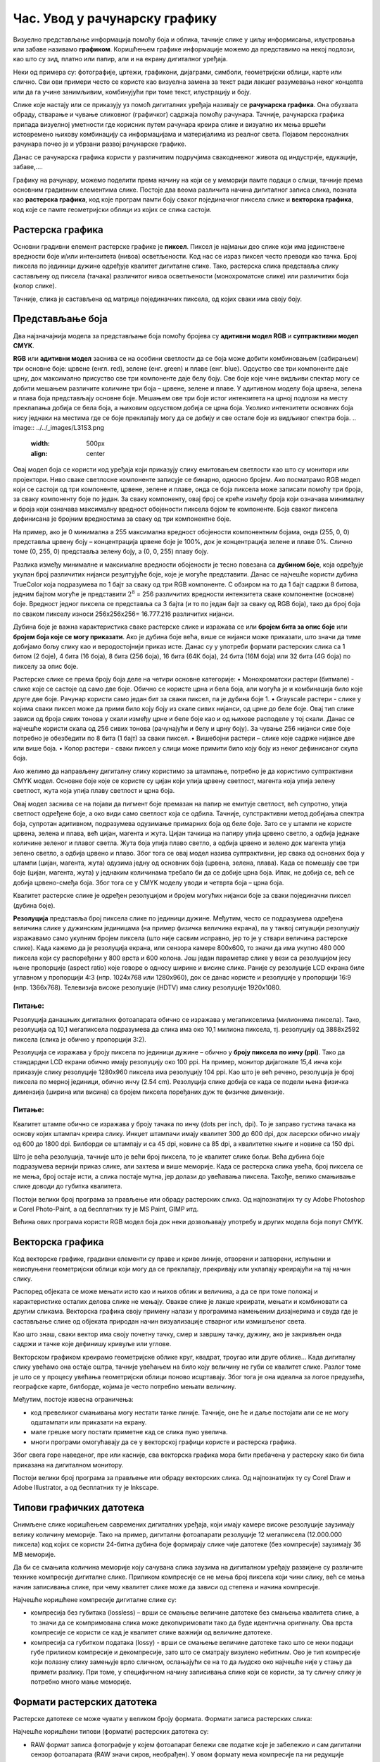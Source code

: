 Час. Увод у рачунарску графику
==============================

.. infonote::
 
 На овом часу научићеш о:
    •	 појму рачунарске графике;
    •	 принципима растерске и векторске графике;
    •	 моделима приказа боја;
    •	 форматима записа слика.

Визуелно представљање информација помоћу боја и облика, тачније слике у циљу информисања, илустровања или забаве називамо **графиком**. Коришћењем графике информације можемо да представимо на некој подлози, као што су зид, платно или папир, али и на екрану дигиталног уређаја.

.. image:: ../../_images/L31S1.png
    :width: 800px
    :align: center

Неки од примера су: фотографије, цртежи, графикони, дијаграми, симболи, геометријски облици, карте или слично. 
Сви ови примери често се користе као визуелна замена за текст ради лакшег разумевања неког концепта или да га учине занимљивим, комбинујући при томе текст, илустрацију и боју.

Слике које настају или се приказују уз помоћ дигиталних уређаја називају се **рачунарска графика**. Она обухвата обраду, стварање и чување сликовног (графичког) садржаја помоћу рачунара. Тачније, рачунарска графика припада визуелној уметности где корисник путем рачунара креира слике и визуално их мења вршећи истовремено њихову комбинацију са информацијама и материјалима из реалног света. Појавом персоналних рачунара почео је и убрзани развој рачунарске графике.

Данас се рачунарска графика користи у различитим подручјима свакодневног живота од индустрије, едукације, забаве,…. 

Графику на рачунару, можемо поделити према начину на који се у меморији памте подаци о слици, тачније према основним градивним елементима слике. 
Постоје два веома различита начина дигиталног записа слика, позната као **растерска графика**, код које програм памти боју сваког појединачног пиксела слике и **векторска графика**, код које се памте геометријски облици из којих се слика састоји.

Растерска графика
------------------

Основни градивни елемент растерске графике је **пиксел**. 
Пиксел је најмањи део слике који има јединствене вредности боје и/или интензитета (нивоа) осветљености. Код нас се израз пиксел често преводи као тачка. Број пиксела по јединици дужине одређује квалитет дигиталне слике. Тако, растерска слика представља слику састављену од пиксела (тачака) различитог нивоа осветљености (монохроматске слике) или различитих боја (колор слике). 

.. image:: ../../_images/L31S2.jpg
    :width: 500px
    :align: center

Тачније, слика је састављена од матрице појединачних пиксела, од којих сваки има своју боју. 

Представљање боја 
------------------

Два најзначајнија модела за представљање боја помоћу бројева су **адитивни модел RGB** и **суптрактивни модел CМYК**. 

**RGB** или **адитивни модел** заснива се на особини светлости да се боја може добити комбиновањем (сабирањем) три основне боје: црвене (енгл. red), зелене (енг. green) и плаве (енг. blue). Одсуство све три компоненте даје црну, док максимално присуство све три компоненте даје белу боју. 
Све боје које чине видљиви спектар могу се добити мешањем различите количине три боја – црвене, зелене и плаве. У адитивном моделу боја црвена, зелена и плава боја представљају основне боје. Мешањем ове три боје истог интензитета на црној подлози на месту преклапања добија се бела боја, а њиховим одсуством добија се црна боја. Уколико интензитети основних боја нису једнаки на местима где се боје преклапају могу да се добију и све остале боје из видљивог спектра боја.
.. image:: ../../_images/L31S3.png
    :width: 500px
    :align: center

Овај модел боја се користи код уређаја који приказују слику емитовањем светлости као што су монитори или пројектори. Ниво сваке светлосне компоненте записује се бинарно, односно бројем. Ако посматрамо RGB модел који се састоји од три компоненте, црвене, зелене и плаве, онда се боја пиксела може записати помоћу три броја, за сваку компоненту боје по један. За сваку компоненту, овај број се креће између броја који означава минималну и броја који означава максималну вредност обојености пиксела бојом те компоненте. Боја сваког пиксела дефинисана је бројним вредностима за сваку од три компонентне боје. 

На пример, ако је 0 минимална а 255 максимална вредност обојености компонентним бојама, онда (255, 0, 0) представља црвену боју – концентрација црвене боје је 100%, док је концентрација зелене и плаве 0%. Слично томе (0, 255, 0) представља зелену боју, а (0, 0, 255) плаву боју.

.. image:: ../../_images/L31S4.png
    :width: 500px
    :align: center

Разлика између минималне и максималне вредности обојености је тесно повезана са **дубином боје**, која одређује укупан број различитих нијанси резултујуће боје, које је могуће представити. Данас се најчешће користи дубина TrueColor која подразумева по 1 бајт за сваку од три RGB компоненте. С обзиром на то да 1 бајт садржи 8 битова, jедним бајтом могуће је представити :math:`2^8` = 256 различитих вредности интензитета сваке компонентне (основне) боје. Вредност једног пиксела се представља са 3 бајта (и то по један бајт за сваку од RGB боја), тако да број боја по сваком пикселу износи 256х256х256= 16.777.216 различитих нијанси. 

Дубина боје је важна карактеристика сваке растерске слике и изражава се или **бројем бита за опис боје** или **бројем боја које се могу приказати**. Ако је дубина боје већа, више се нијанси може приказати, што значи да тиме добијамо бољу слику као и веродостојнији приказ исте. Данас су у употреби формати растерских слика са 1 битом (2 боје), 4 бита (16 боја), 8 бита (256 боја), 16 бита (64К боја), 24 бита (16М боја) или 32 бита (4G боја) по пикселу за опис боје. 

Растерске слике се према броју боја деле на четири основне категорије: 
•	Монохроматски растери (битмапе) - слике које се састоје од само две боје. Обично се користе црна и бела боја, али могућа је и комбинација било које друге две боје. Рачунар користи само један бит за сваки пиксел, па је дубина боје 1. 
•	Grayscale растери - слике у којима сваки пиксел може да прими било коју боју из скале сивих нијанси, од црне до беле боје. Овај тип слике зависи од броја сивих тонова у скали између црне и беле боје као и од њихове расподеле у тој скали. Данас се најчешће користи скала од 256 сивих тонова (рачунајући и белу и црну боју). За чување 256 нијанси сиве боје потребно је обезбедити по 8 бита (1 бајт) за сваки пиксел. 
•	Вишебојни растери – слике које садрже нијансе две или више боја. 
•	Колор растери - сваки пиксел у слици може примити било коју боју из неког дефинисаног скупа боја. 

Ако желимо да направљену дигиталну слику користимо за штампање, потребно је да користимо суптрактивни CMYK модел. Oсновне боје које се користе су цијан који упија црвену светлост, магента која упија зелену светлост, жута која упија плаву светлост и црна боја. 

.. image:: ../../_images/L31S5.png
    :width: 500px
    :align: center

Овај модел заснива се на појави да пигмент боје премазан на папир не емитује светлост, већ супротно, упија светлост одређене боје, а око види само светлост која се одбила. Тачније, супстрактивни метод добијања спектра боја, супротан адитивном, подразумева одузимање примарних боја од беле боје. 
Зато се у штампи не користе црвена, зелена и плава, већ цијан, магента и жута. Цијан тачкица на папиру упија црвено светло, а одбија једнаке количине зеленог и плавог светла. Жута боја упија плаво светло, а одбија црвено и зелено док магента упија зелено светло, а одбија црвено и плаво. Због тога се овај модел назива суптрактивни, јер свака од основних боја у штампи (цијан, магента, жута) одузима једну од основних боја (црвена, зелена, плава). Када се помешају све три боје (цијан, магента, жута) у једнаким количинама требало би да се добиje црна боја. Ипак, не добија се, већ се добија црвено-смеђа боја. Због тога се у CMYK моделу уводи и четврта боја – црна боја. 

Kвалитет растерске слике је одређен резолуцијом и бројем могућих нијанси боје за сваки појединачни пиксел (дубина боје). 

**Резолуција** представља број пиксела слике по јединици дужине. Међутим, често се подразумева одређена величина слике у дужинским јединицама (на пример физичка величина екрана), па у таквој ситуацији резолуцију изражавамо само укупним бројем пиксела (што није сасвим исправно, јер то је у ствари величина растерске слике). Када кажемо да је резолуција екрана, или сензора камере 800x600, то значи да има укупно 480 000 пиксела који су распоређени у 800 врста и 600 колона. Још један параметар слике у вези са резолуцијом јесу њене пропорције (aspect ratio) које говоре о односу ширине и висине слике. Раније су резолуције LCD екрана биле углавном у пропорцији 4:3 (нпр. 1024x768 или 1280x960), док се данас користе и резолуције у пропорцији 16:9 (нпр. 1366x768). Телевизија високе резолуције (HDTV) има слику резолуције 1920x1080. 

Питање:
~~~~~~~

.. fillintheblank:: L31P1

    На дигиталном уређају сачувана је слика која има следеће димензије 2048x1152. Колико пиксела има по висини слике? 

    Одговор: |blank|

    - :^1152$: Тачно
      :x: Одговор није тачан.

.. fillintheblank:: L31P2

    Колико пиксела има по ширини слике? 
    
    Одговор: |blank|

    - :^2048$: Тачно
      :x: Одговор није тачан.

.. fillintheblank:: L31P3

    Колика је укупна резолуција у мегапикселима (један мегапиксел је милион пиксела)? Унеси вредност користећи за запис са две децимале иза децималне тачке.

    Одговор: |blank|

    - :^2.36$: Тачно
      :x: Одговор није тачан.

Резолуција данашњих дигиталних фотоапарата обично се изражава у мегапикселима (милионима пиксела). Тако, резолуција од 10,1 мегапиксела подразумева да слика има око 10,1 милиона пиксела, тј. резолуцију од 3888x2592 пиксела (слика је обично у пропорцији 3:2). 

Резолуција се изражава у броју пиксела по јединици дужине – обично у **броју пиксела по инчу (ppi)**. Тако да стандардни LCD екрани обично имају резолуцију око 100 ppi. На пример, монитор дијагонале 15,4 инча који приказује слику резолуције 1280x960 пиксела има резолуцију 104 ppi. 
Као што је већ речено, резолуција је број пиксела по мерној јединици, обично  инчу (2.54 cm). Резолуцијa слике добија се када се подели њена физичка димензија (ширина или висина) са бројем пиксела поређаних дуж те физичке димензије. 

Питање:
~~~~~~~

.. fillintheblank:: L31P4

    На пример, ако је слика ширине 16 cm, а висине 7.51 cm и има 454 пиксела по ширини и 201 по висини слике, онда је резолуција 454/16 или 201/7.51 = 26.764 пиксела по центиметру. Колика је резолуција ове слике изражена у пикселима по инчу? Унеси вредност користећи запис са две децимале иза децималне тачке.

    Одговор: |blank|

    - :^67.98$: Тачно
      :x: Одговор није тачан.

Квалитет штампе обично се изражава у броју тачака по инчу (dots per inch, dpi). То је заправо густина тачака на основу којих штампач креира слику. Инкџет штампачи имају квалитет 300 до 600 dpi, док ласерски обично имају од 600 до 1800 dpi. Билборди се штампају и са 45 dpi, новине са 85 dpi, а квалитетне књиге и новине са 150 dpi.

Што је већа резолуција, тачније што је већи број пиксела, то је квалитет слике бољи. Већа дубина боје подразумева вернији приказ слике, али захтева и више меморије. Када се растерска слика увећа, број пиксела се не мења, број остаје исти, а слика постаје мутна, јер долази до увећавања пиксела. Такође, велико смањивање слике доводи до губитка квалитета. 

Постоји велики број програма за прављење или обраду растерских слика. Од најпознатијих ту су Adobe Photoshop и Corel Photo-Paint, а од бесплатних ту је MS Paint, GIMP итд. 

Већина ових програма користи RGB модел боја док неки дозвољавају употребу и других модела боја попут CMYK. 

Векторска графика
------------------

Код векторске графике, градивни елементи су праве и криве линије, отворени и затворени, испуњени и неиспуњени геометријски облици који могу да се преклапају, прекривају или уклапају креирајући на тај начин слику. 

.. image:: ../../_images/L31S6.jpg
    :width: 500px
    :align: center

Распоред објеката се може мењати исто као и њихов облик и величина, а да се при томе положај и карактеристике осталих делова слике не мењају. Овакве слике је лакше креирати, мењати и комбиновати са другим сликама. Векторска графика своју примену налази у програмима намењеним дизајнерима и свуда где је састављање слике од објеката природан начин визуализације стварног или измишљеног света. 

Као што знаш, сваки вектор има своју почетну тачку, смер и завршну тачку, дужину, ако је закривљен онда садржи и тачке које дефинишу кривуље или углове.

Векторском графиком креирамо геометријске облике круг, квадрат, троугао или друге облике… Када дигиталну слику увећамо она остаје оштра, тачније увећањем на било коју величину не губи се квалитет слике. Разлог томе је што се у процесу увећања геометријски облици поново исцртавају. Због тога је она идеална за логое предузећа, географске карте, билборде, којима је често потребно мењати величину.

Међутим, постоје извесна ограничења:

•	код превеликог смањивања могу нестати танке линије. Тачније, оне ће и даље постојати али се не могу одштампати или приказати на екрану.
•	мале грешке могу постати приметне кад се слика пуно увелича.
•	многи програми омогућавају да се у векторској графици користе и растерска графика. 

Због свега горе наведеног, пре или касније, сва векторска графика мора бити пребачена у растерску како би била приказана на дигиталном монитору. 

Постоји велики број програма за прављење или обраду векторских слика. Од најпознатијих ту су Corel Draw и Adobe Illustrator, а од бесплатних ту је Inkscape. 

Типови графичких датотека
--------------------------

Снимљене слике коришћењем савремених дигиталних уређаја, који имају камере високе резолуције заузимају велику количину меморије. Тако на пример, дигитални фотоапарати резолуције 12 мегапиксела (12.000.000 пиксела) код којих се користи 24-битна дубина боје формирају слике чије датотеке (без компресије) заузимају 36 MB меморије.

Да би се смањила количина меморије коју сачувана слика заузима на дигиталном уређају развијене су различите технике компресије дигиталне слике. Приликом компресије се не мења број пиксела који чини слику, већ се мења начин записивања слике, при чему квалитет слике може да зависи од степена и начина компресије. 

Најчешће коришћене компресије дигиталне слике су:

•	компресија без губитака (lossless) – врши се смањење величине датотеке без смањења квалитета слике, а то значи да се компримована слика може декопмримовати тако да буде идентична оригиналу. Ова врста компресије се користи се кад је квалитет слике важнији од величине датотеке. 
•	компресија са губитком података (lossy) - врши се смањење величине датотеке тако што се неки подаци губе приликом компресије и декомпресије, зато што се сматрају визулено небитним. Ово је тип компресије који полазну слику замењује врло сличном, ослањајући се на то да људско око најчешће није у стању да примети разлику. При томе, у специфичном начину записивања слике који се користи, за ту сличну слику је потребно много мање меморије.

Формати растерских датотека 
----------------------------

Растерске датотеке се може чувати у великом броју формата. Формати записа растерских слика: 

Најчешће коришћени типови (формати) растерских  датотека су:

•	RAW формат записа фотографије у којем фотоапарат бележи све податке које је забележио и сам дигитални сензор фотоапарата (RAW значи сиров, необрађен). У овом формату нема компресије па ни редукције квалитета слике;
•	BMP (bitmap) формат слике је један од првих формата па се растерске слике често називају битмапиране слике. У датотеку се складишти сваки пиксел слике, са одговарајућим бројем бајтова који одређују боју. Нема компресије па ни редукције квалитета слике;
•	GIF (Graphics Interchange Format) формат је ограничен на 8-битну палету, односно 256 боја чиме се смањује количина података. Погодан је за чување графике са релативно мало боја као што су дијаграми, геометријски облици, и логотипи. Подржава анимације и  често се користи за приказ анимација на веб страници;
•	JPEG (Joint Photographic Experts Group) је компресовани формат слика са губицима. Заснива се на особини људског ока да боље уочава површине и облике него варијације у боји и осветљењу. Ово је најчешће коришћен формат у раду са сликама. Због мале количине меморије коју заузима налази примену у складиштењу слика, приказу слика путем интернета или размени путем електронске поште;
•	PNG (Portable Network Graphics) је формат за растерске слике који користи компресију без губитка. Подржава 24-битну дубину боја;
•	TIFF (Tagged Image File Format) формат користи 24-битну или 48-битну дубину боје, а екстензија за ове датотеке је TIFF или TIF. Користи се компресија без губитка, и зато је преовлађујући формат за велике слике које се користе за штампу великих плаката, високо квалитетних каталога и сл.

Формати векторских датотека 
----------------------------

Формати за чување векторских датотека углавном зависе од програма у којем је садржај датотеке направљен.

Најчешће коришћени типови (формати) векторских датотека су:

•	SVG (Scalable Vector Graphics) – формат намењени веб страницама;
•	PS (PostScript) и PDF (Portable Document Format) - формат који се користи за запис докумената намењених за читање на екрану и штампање. Подржава чување и растерских слика;
•	AI – формат који користи програм Adobe Illustrator;
•	CDR (CorelDraw) - формат који користи програм CorelDraw;
•	DWG или DHF (AutoCAD) - формат који користи програм AutoCAD

.. infonote::

 **Укратко**
    •	Рачунарска графика је област рачунарства која се бави креирањем, обрадом, прилагођавањем слика и анимација помоћу рачунара.
    •	Растерска слика не може се увећати без губитка квалитета.
    •	Пиксел (енгл. pixel, скраћено од picture element, део слике) је најмањи елемент дигиталне слике који се може обрађивати.
    •	Резолуција је основна мера за оштрину неке слике и дефинише се као број пиксела на екрану.
    •	Дубина боје одређује укупан број различитих нијанси боје које се могу представити.
    •	RGB (Red, Green, Blue) модел приказа боја је адитивни метод стварања слике који се заснива на комбиновању (сабирању) светлости три основне боје.
    •	CMYK (енгл. Cyan, Magenta, Yellow, Key (Black)) модел  приказа боја назива се и суптрактивни, јер свака од основних боја у штампи (цијан, магента, жута) одузима једну од основних боја (црвена, зелена, плава).
    •	Векторска графика представља начин приказивања слике помоћу објеката (геометријских облика).
    •	Да би се смањила количина меморије потребна за чување слика развијене су различите технике компресије дигиталне слике.
    •	Векторска графика може се неограничено увећавати без губитка квалитета. 
    •	Најчешће коришћени типови (формати) растерских датотека су: RAW, BMP, GIF, JPEG, PNG, TIFF.
    •	Најчешће коришћени типови (формати) векторских датотека су: SVG, PDF, CDR, DWG.
